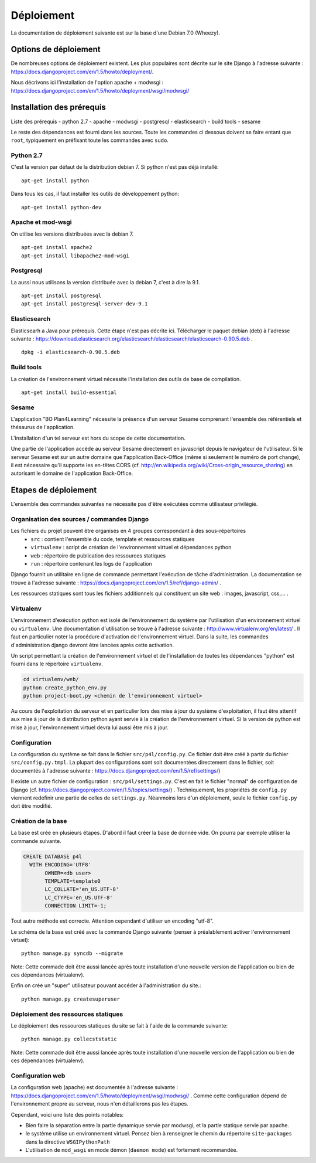 ***********
Déploiement
***********

La documentation de déploiement suivante est sur la base d'une Debian 7.0 (Wheezy).


Options de déploiement
======================

De nombreuses options de déploiement existent. Les plus populaires sont décrite sur le site Django à l'adresse suivante : https://docs.djangoproject.com/en/1.5/howto/deployment/.

Nous décrivons ici l'installation de l'option apache + modwsgi : https://docs.djangoproject.com/en/1.5/howto/deployment/wsgi/modwsgi/


Installation des prérequis
==========================

Liste des prérequis
- python 2.7
- apache
- modwsgi
- postgresql
- elasticsearch
- build tools
- sesame

Le reste des dépendances est fourni dans les sources.
Toute les commandes ci dessous doivent se faire entant que ``root``, typiquement en préfixant toute les commandes avec ``sudo``.


Python 2.7
----------

C'est la version par défaut de la distribution debian 7. Si python n'est pas déjà installé::

    apt-get install python
    
Dans tous les cas, il faut installer les outils de développement python::

    apt-get install python-dev


Apache et mod-wsgi
------------------

On utilise les versions distribuées avec la debian 7.
::

    apt-get install apache2
    apt-get install libapache2-mod-wsgi


Postgresql
----------

La aussi nous utilisons la version distribuée avec la debian 7, c'est à dire la 9.1.
::

    apt-get install postgresql
    apt-get install postgresql-server-dev-9.1


Elasticsearch
-------------

Elasticsearh a Java pour prérequis. Cette étape n'est pas décrite ici.
Télécharger le paquet debian (deb) à l'adresse suivante : https://download.elasticsearch.org/elasticsearch/elasticsearch/elasticsearch-0.90.5.deb .
::

    dpkg -i elasticsearch-0.90.5.deb


Build tools
----------- 

La création de l'environnement virtuel nécessite l'installation des outils de base de compilation. ::

    apt-get install build-essential

Sesame
------

L'application "BO Plan4Learning" nécessite la présence d'un serveur Sesame comprenant l'ensemble des référentiels et thésaurus de l'application.

L'installation d'un tel serveur est hors du scope de cette documentation.

Une partie de l'application accède au serveur Sesame directement en javascript depuis le navigateur de l'utilisateur.
Si le serveur Sesame est sur un autre domaine que l'application Back-Office (même si seulement le numéro de port change), 
il est nécessaire qu'il supporte les en-têtes CORS (cf. http://en.wikipedia.org/wiki/Cross-origin_resource_sharing) en autorisant le domaine de l'application Back-Office. 



Etapes de déploiement
=====================

L'ensemble des commandes suivantes ne nécessite pas d'être exécutées comme utilisateur privilégié.

Organisation des sources / commandes Django
-------------------------------------------

Les fichiers du projet peuvent être organisés en 4 groupes correspondant à des sous-répertoires 
  - ``src`` : contient l'ensemble du code, template et ressources statiques
  - ``virtualenv`` : script de création de l'environnement virtuel et dépendances python
  - ``web`` : répertoire de publication des ressources statiques 
  - ``run`` : répertoire contenant les logs de l'application

Django fournit un utilitaire en ligne de commande permettant l'exécution de tâche d'administration. La documentation se trouve à l'adresse suivante : https://docs.djangoproject.com/en/1.5/ref/django-admin/ .

Les ressources statiques sont tous les fichiers additionnels qui constituent un site web : images, javascript, css,... .


.. _deployment-virtualenv:

Virtualenv
----------

L'environnement d'exécution python est isolé de l'environnement du système par l'utilisation d'un environnement virtuel ou ``virtualenv``.
Une documentation d'utilisation se trouve à l'adresse suivante : http://www.virtualenv.org/en/latest/ .
Il faut en particulier noter la procédure d'activation de l'environnement virtuel. Dans la suite, les commandes d'administration django devront être lancées après cette activation. 

Un script permettant la création de l'environnement virtuel et de l'installation de toutes les dépendances "python" est fourni dans le répertoire ``virtualenv``.

.. code-block :: sh

    cd virtualenv/web/
    python create_python_env.py
    python project-boot.py <chemin de l'environnement virtuel>


Au cours de l'exploitation du serveur et en particulier lors des mise à jour du système d'exploitation, il faut être attentif aux mise à jour de la distribution python ayant servie à la création de l'environnement virtuel.
Si la version de python est mise à jour, l'environnement virtuel devra lui aussi être mis à jour.

Configuration
-------------

La configuration du système se fait dans le fichier ``src/p4l/config.py``. Ce fichier doit être créé à partir du fichier ``src/config.py.tmpl``.
La plupart des configurations sont soit documentées directement dans le fichier, soit documentés à l'adresse suivante : https://docs.djangoproject.com/en/1.5/ref/settings/)

Il existe un autre fichier de configuration : ``src/p4l/settings.py``. C'est en fait le fichier "normal" de configuration de Django (cf. https://docs.djangoproject.com/en/1.5/topics/settings/) .
Techniquement, les propriétés de ``config.py`` viennent redéfinir une partie de celles de ``settings.py``. Néanmoins lors d'un déploiement, seule le fichier ``config.py`` doit être modifié.


Création de la base
-------------------

La base est crée en plusieurs étapes. D'abord il faut créer la base de donnée vide. On pourra par exemple utiliser la commande suivante.

.. code-block :: postgresql

    CREATE DATABASE p4l
      WITH ENCODING='UTF8'
           OWNER=<db user>
           TEMPLATE=template0
           LC_COLLATE='en_US.UTF-8'
           LC_CTYPE='en_US.UTF-8'
           CONNECTION LIMIT=-1;

Tout autre méthode est correcte. Attention cependant d'utiliser un encoding "utf-8". 

Le schéma de la base est créé avec la commande Django suivante (penser à préalablement activer l'environnement virtuel)::

    python manage.py syncdb --migrate

Note: Cette commade doit être aussi lancée après toute installation d'une nouvelle version de l'application ou bien de ces dépendances (virtualenv).

Enfin on crée un "super" utilisateur pouvant accéder à l'administration du site.:: 

    python manage.py createsuperuser


Déploiement des ressources statiques
------------------------------------

Le déploiement des ressources statiques du site se fait à l'aide de la commande suivante:
::

    python manage.py collecststatic

Note: Cette commade doit être aussi lancée après toute installation d'une nouvelle version de l'application ou bien de ces dépendances (virtualenv).

Configuration web
-----------------

La configuration web (apache) est documentée à l'adresse suivante : https://docs.djangoproject.com/en/1.5/howto/deployment/wsgi/modwsgi/ .
Comme cette configuration dépend de l'environnement propre au serveur, nous n'en détaillerons pas les étapes. 

Cependant, voici une liste des points notables:

- Bien faire la séparation entre la partie dynamique servie par modwsgi, et la partie statique servie par apache.
- le système utilise un environnement virtuel. Pensez bien à renseigner le chemin du répertoire ``site-packages`` dans la directive ``WSGIPythonPath``
- L'utilisation de ``mod_wsgi`` en mode démon (``daemon mode``) est fortement recommandée.
  
